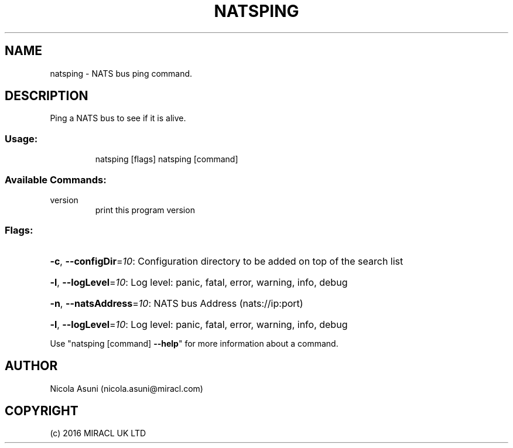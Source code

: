 .\" Manpage for natsping.
.TH NATSPING "1" "2016" "natsping" "User Commands"
.SH NAME
natsping \- NATS bus ping command.
.SH DESCRIPTION
Ping a NATS bus to see if it is alive.
.SS "Usage:"
.IP
natsping [flags]
natsping [command]
.SS "Available Commands:"
.TP
version
print this program version
.SS "Flags:"
.HP
\fB\-c\fR, \fB\-\-configDir\fR=\fI10\fR: Configuration directory to be added on top of the search list
.HP
\fB\-l\fR, \fB\-\-logLevel\fR=\fI10\fR: Log level: panic, fatal, error, warning, info, debug
.HP
\fB\-n\fR, \fB\-\-natsAddress\fR=\fI10\fR: NATS bus Address (nats://ip:port)
.HP
\fB\-l\fR, \fB\-\-logLevel\fR=\fI10\fR: Log level: panic, fatal, error, warning, info, debug
.PP
Use "natsping [command] \fB\-\-help\fR" for more information about a command.
.SH AUTHOR
Nicola Asuni (nicola.asuni@miracl.com)
.SH COPYRIGHT
(c) 2016 MIRACL UK LTD
